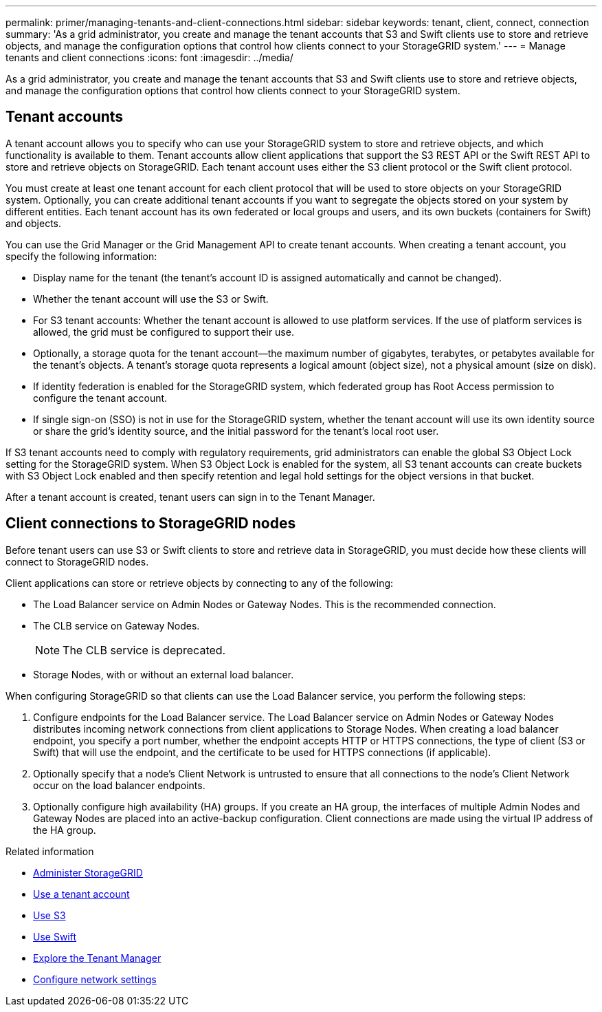 ---
permalink: primer/managing-tenants-and-client-connections.html
sidebar: sidebar
keywords: tenant, client, connect, connection
summary: 'As a grid administrator, you create and manage the tenant accounts that S3 and Swift clients use to store and retrieve objects, and manage the configuration options that control how clients connect to your StorageGRID system.'
---
= Manage tenants and client connections
:icons: font
:imagesdir: ../media/

[.lead]
As a grid administrator, you create and manage the tenant accounts that S3 and Swift clients use to store and retrieve objects, and manage the configuration options that control how clients connect to your StorageGRID system.

== Tenant accounts

A tenant account allows you to specify who can use your StorageGRID system to store and retrieve objects, and which functionality is available to them. Tenant accounts allow client applications that support the S3 REST API or the Swift REST API to store and retrieve objects on StorageGRID. Each tenant account uses either the S3 client protocol or the Swift client protocol.

You must create at least one tenant account for each client protocol that will be used to store objects on your StorageGRID system. Optionally, you can create additional tenant accounts if you want to segregate the objects stored on your system by different entities. Each tenant account has its own federated or local groups and users, and its own buckets (containers for Swift) and objects.

You can use the Grid Manager or the Grid Management API to create tenant accounts. When creating a tenant account, you specify the following information:

* Display name for the tenant (the tenant's account ID is assigned automatically and cannot be changed).
* Whether the tenant account will use the S3 or Swift.
* For S3 tenant accounts: Whether the tenant account is allowed to use platform services. If the use of platform services is allowed, the grid must be configured to support their use.
* Optionally, a storage quota for the tenant account--the maximum number of gigabytes, terabytes, or petabytes available for the tenant's objects. A tenant's storage quota represents a logical amount (object size), not a physical amount (size on disk).
* If identity federation is enabled for the StorageGRID system, which federated group has Root Access permission to configure the tenant account.
* If single sign-on (SSO) is not in use for the StorageGRID system, whether the tenant account will use its own identity source or share the grid's identity source, and the initial password for the tenant's local root user.

If S3 tenant accounts need to comply with regulatory requirements, grid administrators can enable the global S3 Object Lock setting for the StorageGRID system. When S3 Object Lock is enabled for the system, all S3 tenant accounts can create buckets with S3 Object Lock enabled and then specify retention and legal hold settings for the object versions in that bucket.

After a tenant account is created, tenant users can sign in to the Tenant Manager.

== Client connections to StorageGRID nodes

Before tenant users can use S3 or Swift clients to store and retrieve data in StorageGRID, you must decide how these clients will connect to StorageGRID nodes.

Client applications can store or retrieve objects by connecting to any of the following:

* The Load Balancer service on Admin Nodes or Gateway Nodes. This is the recommended connection.
* The CLB service on Gateway Nodes.
+
NOTE: The CLB service is deprecated.

* Storage Nodes, with or without an external load balancer.

When configuring StorageGRID so that clients can use the Load Balancer service, you perform the following steps:

. Configure endpoints for the Load Balancer service. The Load Balancer service on Admin Nodes or Gateway Nodes distributes incoming network connections from client applications to Storage Nodes. When creating a load balancer endpoint, you specify a port number, whether the endpoint accepts HTTP or HTTPS connections, the type of client (S3 or Swift) that will use the endpoint, and the certificate to be used for HTTPS connections (if applicable).
. Optionally specify that a node's Client Network is untrusted to ensure that all connections to the node's Client Network occur on the load balancer endpoints.
. Optionally configure high availability (HA) groups. If you create an HA group, the interfaces of multiple Admin Nodes and Gateway Nodes are placed into an active-backup configuration. Client connections are made using the virtual IP address of the HA group.

.Related information

* xref:../admin/index.adoc[Administer StorageGRID]

* xref:../tenant/index.adoc[Use a tenant account]

* xref:../s3/index.adoc[Use S3]

* xref:../swift/index.adoc[Use Swift]

* xref:exploring-tenant-manager.adoc[Explore the Tenant Manager]

* xref:configuring-network-settings.adoc[Configure network settings]
